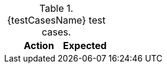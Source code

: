 :case-number: 0

// Do not append "a" param to counter column
// https://github.com/asciidoctor/asciidoctor-pdf/issues/912
.{testCasesName} test cases.
[cols="10%,45%a,45%a",options=header]
|===
|
|Action
|Expected
